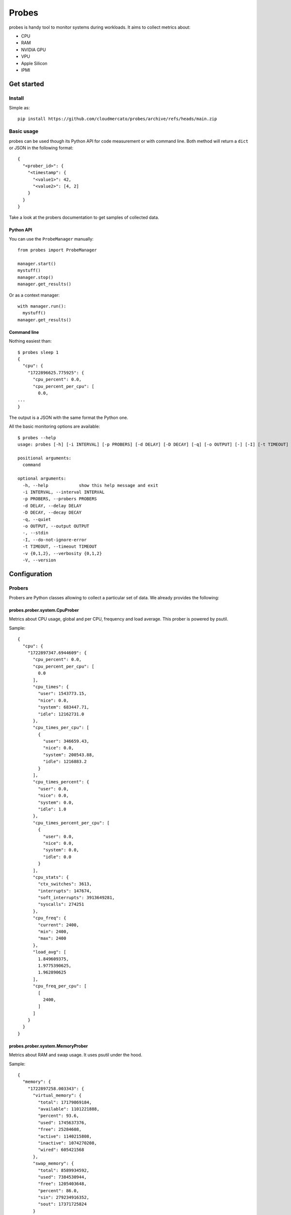 Probes
~~~~~~

probes is handy tool to monitor systems during workloads. It aims to collect metrics about:

- CPU
- RAM
- NVIDIA GPU
- VPU
- Apple Silicon
- IPMI

Get started
===========

Install
-------

Simple as::

  pip install https://github.com/cloudmercato/probes/archive/refs/heads/main.zip

Basic usage
-----------

probes can be used though its Python API for code measurement or with command line.
Both method will return a ``dict`` or JSON in the following format::

  {
    "<prober_id>": {
      "<timestamp": {
        "<value1>": 42,
        "<value2>": [4, 2]
      }
    }
  }


  
Take a look at the probers documentation to get samples of collected data.

Python API
@@@@@@@@@@

You can use the ``ProbeManager`` manually::

  from probes import ProbeManager

  manager.start()
  mystuff()
  manager.stop()
  manager.get_results()

Or as a context manager::

  with manager.run():
    mystuff()
  manager.get_results()

Command line
@@@@@@@@@@@@

Nothing easiest than::

  $ probes sleep 1
  {
    "cpu": {
      "1722896625.775925": {
        "cpu_percent": 0.0,
        "cpu_percent_per_cpu": [
          0.0,
  ...
  }

The output is a JSON with the same format the Python one.

All the basic monitoring options are available::

  $ probes --help
  usage: probes [-h] [-i INTERVAL] [-p PROBERS] [-d DELAY] [-D DECAY] [-q] [-o OUTPUT] [-] [-I] [-t TIMEOUT] [-v {0,1,2}] [-V] ...

  positional arguments:
    command

  optional arguments:
    -h, --help            show this help message and exit
    -i INTERVAL, --interval INTERVAL
    -p PROBERS, --probers PROBERS
    -d DELAY, --delay DELAY
    -D DECAY, --decay DECAY
    -q, --quiet
    -o OUTPUT, --output OUTPUT
    -, --stdin
    -I, --do-not-ignore-error
    -t TIMEOUT, --timeout TIMEOUT
    -v {0,1,2}, --verbosity {0,1,2}
    -V, --version


Configuration
=============

Probers
-------

Probers are Python classes allowing to collect a particular set of data. We already provides the following:

probes.prober.system.CpuProber
@@@@@@@@@@@@@@@@@@@@@@@@@@@@@@

Metrics about CPU usage, global and per CPU, frequency and load average. This prober is powered by psutil.

Sample::

  {
    "cpu": {
      "1722897347.6944609": {
        "cpu_percent": 0.0,
        "cpu_percent_per_cpu": [
          0.0
        ],
        "cpu_times": {
          "user": 1543773.15,
          "nice": 0.0,
          "system": 683447.71,
          "idle": 12162731.0
        },
        "cpu_times_per_cpu": [
          {
            "user": 346659.43,
            "nice": 0.0,
            "system": 200543.88,
            "idle": 1216883.2
          }
        ],
        "cpu_times_percent": {
          "user": 0.0,
          "nice": 0.0,
          "system": 0.0,
          "idle": 1.0
        },
        "cpu_times_percent_per_cpu": [
          {
            "user": 0.0,
            "nice": 0.0,
            "system": 0.0,
            "idle": 0.0
          }
        ],
        "cpu_stats": {
          "ctx_switches": 3613,
          "interrupts": 147674,
          "soft_interrupts": 3913649281,
          "syscalls": 274251
        },
        "cpu_freq": {
          "current": 2400,
          "min": 2400,
          "max": 2400
        },
        "load_avg": [
          1.849609375,
          1.9775390625,
          1.962890625
        ],
        "cpu_freq_per_cpu": [
          [
            2400,
          ]
        ]
      }
    }
  }

probes.prober.system.MemoryProber
@@@@@@@@@@@@@@@@@@@@@@@@@@@@@@@@@

Metrics about RAM and swap usage. It uses psutil under the hood.

Sample::

  {
    "memory": {
      "1722897258.003343": {
        "virtual_memory": {
          "total": 17179869184,
          "available": 1101221888,
          "percent": 93.6,
          "used": 1745637376,
          "free": 25284608,
          "active": 1140215808,
          "inactive": 1074270208,
          "wired": 605421568
        },
        "swap_memory": {
          "total": 8589934592,
          "used": 7384530944,
          "free": 1205403648,
          "percent": 86.0,
          "sin": 279234916352,
          "sout": 17371725824
        }
      }
    }
  }


probes.prober.nvidia.NvidiaGpuProber
@@@@@@@@@@@@@@@@@@@@@@@@@@@@@@@@@@@@

For NVIDIA GPU, it providers metrics about power usage, VRAM, temperature and more. This prober requires `pynvml <https://pypi.org/project/pynvml/>`_.

Sample::

  WIP


probes.prober.macos.MacosProber
@@@@@@@@@@@@@@@@@@@@@@@@@@@@@@@

For Apple macos system, it uses the command line tool `powermetrics <https://firefox-source-docs.mozilla.org/performance/powermetrics.html>`_ to provides CPU power, thermal, GPU power and ANE power data.

Sample::

  {
    "macos": {
      "1722897929.421819": {
        "is_delta": true,
        "elapsed_ns": 5005696583,
        "hw_model": "MacBookPro18,3",
        "kern_osversion": "23F79",
        "kern_bootargs": "",
        "kern_boottime": 1719733635,
        "timestamp": "2024-08-05T22:45:29",
        "processor": {
          "clusters": [
            {
              "name": "E-Cluster",
              "hw_resid_counters": true,
              "freq_hz": 1224990000.0,
              "idle_ns": 2735840291,
              "idle_ratio": 0.546236,
              "dvfm_states": [
                {
                  "freq": 600,
                  "used_ns": 0,
                  "used_ratio": 0.0
                }
              ],
              "online_ratio": 1.0,
              "cpus": [
                {
                  "cpu": 0,
                  "freq_hz": 1297740000.0,
                  "idle_ns": 3357356833,
                  "idle_ratio": 0.670184,
                  "dvfm_states": [
                    {
                      "freq": 600,
                      "used_ns": 0,
                      "used_ratio": 0.0
                    }
                  ]
                }
              ]
            },
            {
              "name": "P0-Cluster",
              "hw_resid_counters": true,
              "freq_hz": 1293200000.0,
              "idle_ns": 3730712166,
              "idle_ratio": 0.744864,
              "dvfm_states": [
                {
                  "freq": 600,
                  "used_ns": 2271138000,
                  "used_ratio": 0.453449
                }
              ],
              "online_ratio": 1.0,
              "cpus": [
                {
                  "cpu": 1,
                  "freq_hz": 1998340000.0,
                  "idle_ns": 4056568333,
                  "idle_ratio": 0.809749,
                  "dvfm_states": [
                    {
                      "freq": 600,
                      "used_ns": 7131166,
                      "used_ratio": 0.00142348
                    }
                  ]
                }
              ]
            },
            {
              "name": "P1-Cluster",
              "hw_resid_counters": true,
              "freq_hz": 973859000.0,
              "idle_ns": 4702986666,
              "idle_ratio": 0.938975,
              "dvfm_states": [
                {
                  "freq": 600,
                  "used_ns": 3619404416,
                  "used_ratio": 0.722632
                }
              ],
              "online_ratio": 1.0,
              "cpus": [
                {
                  "cpu": 7,
                  "freq_hz": 1979210000.0,
                  "idle_ns": 4764940000,
                  "idle_ratio": 0.951136,
                  "dvfm_states": [
                    {
                      "freq": 600,
                      "used_ns": 5151166,
                      "used_ratio": 0.00102823
                    }
                  ]
                }
              ]
            }
          ],
          "cpu_energy": 3212,
          "cpu_power": 641.669,
          "gpu_energy": 255,
          "gpu_power": 50.942,
          "ane_energy": 0,
          "ane_power": 0.0,
          "combined_power": 692.611
        }
      }
    }
  }

External links
--------------

Probes is used by different other projects:

- `ollama-benchmark <https://github.com/cloudmercato/ollama-benchmark>`_
- `os-benchmark <https://github.com/cloudmercato/os-benchmark>`_
- `yolo-benchmark <https://github.com/cloudmercato/yolo-benchmark>`_
- `whisper-benchmark <https://github.com/cloudmercato/whisper-benchmark>`_

Contribute
----------

This project is created with ❤️ for free by `Cloud Mercato`_ under BSD License. Feel free to contribute by submitting a pull request or an issue.

.. _`Cloud Mercato`: https://www.cloud-mercato.com/
